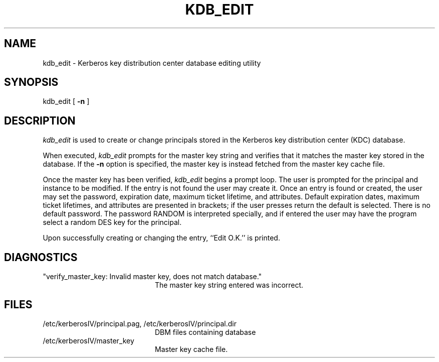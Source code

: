 .\"
.\" This software may now be redistributed outside the US.
.\"
.\"Copyright (C) 1989 by the Massachusetts Institute of Technology
.\"
.\"Export of this software from the United States of America is assumed
.\"to require a specific license from the United States Government.
.\"It is the responsibility of any person or organization contemplating
.\"export to obtain such a license before exporting.
.\"
.\"WITHIN THAT CONSTRAINT, permission to use, copy, modify, and
.\"distribute this software and its documentation for any purpose and
.\"without fee is hereby granted, provided that the above copyright
.\"notice appear in all copies and that both that copyright notice and
.\"this permission notice appear in supporting documentation, and that
.\"the name of M.I.T. not be used in advertising or publicity pertaining
.\"to distribution of the software without specific, written prior
.\"permission.  M.I.T. makes no representations about the suitability of
.\"this software for any purpose.  It is provided "as is" without express
.\"or implied warranty.
.\"
.\"	$OpenBSD: kdb_edit.8,v 1.2 1997/05/30 03:11:21 gene Exp $
.TH KDB_EDIT 8 "Kerberos Version 4.0" "MIT Project Athena"
.SH NAME
kdb_edit \-  Kerberos key distribution center database editing utility
.SH SYNOPSIS
kdb_edit [
.B \-n
]
.SH DESCRIPTION
.I kdb_edit
is used to create or change principals stored in the Kerberos key
distribution center (KDC) database.
.PP
When executed,
.I kdb_edit
prompts for the master key string and verifies that it matches the
master key stored in the database.
If the
.B \-n
option is specified, the master key is instead fetched from the master
key cache file.
.PP
Once the master key has been verified,
.I kdb_edit
begins a prompt loop.  The user is prompted for the principal and
instance to be modified.  If the entry is not found the user may create
it.
Once an entry is found or created, the user may set the password,
expiration date, maximum ticket lifetime, and attributes.
Default expiration dates, maximum ticket lifetimes, and attributes are
presented in brackets; if the user presses return the default is selected.
There is no default password.
The password RANDOM is interpreted specially, and if entered
the user may have the program select a random DES key for the
principal.
.PP
Upon successfully creating or changing the entry, ``Edit O.K.'' is
printed.
.SH DIAGNOSTICS
.TP 20n
"verify_master_key: Invalid master key, does not match database."
The master key string entered was incorrect.
.SH FILES
.TP 20n
/etc/kerberosIV/principal.pag, /etc/kerberosIV/principal.dir
DBM files containing database
.TP
/etc/kerberosIV/master_key
Master key cache file.
